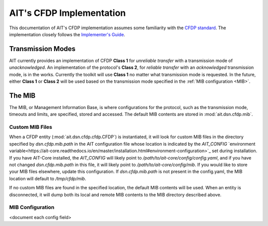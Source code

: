 AIT's CFDP Implementation
=========================

This documentation of AIT's CFDP implementation assumes some familiarity with the `CFDP standard <https://public.ccsds.org/pubs/727x0b4.pdf>`_. The implementation closely follows the `Implementer's Guide <https://public.ccsds.org/Pubs/720x2g3ec1.pdf>`_.

Transmission Modes
------------------
AIT currently provides an implementation of CFDP **Class 1** for *unreliable transfer* with a transmission mode of *unacknowledged*. An implementation of the protocol's **Class 2**, for *reliable transfer* with an *acknowledged* transmission mode, is in the works. Currently the toolkit will use **Class 1** no matter what transmission mode is requested. In the future, either **Class 1** or **Class 2** will be used based on the transmission mode specified in the :ref:`MIB configuration <MIB>`.

.. _MIB:
The MIB
--------
The MIB, or Management Information Base, is where configurations for the protocol, such as the transmission mode, timeouts and limits, are specified, stored and accessed. The default MIB contents are stored in :mod:`ait.dsn.cfdp.mib`.

Custom MIB Files
^^^^^^^^^^^^^^^^^
When a CFDP entity (:mod:`ait.dsn.cfdp.cfdp.CFDP`) is instantiated, it will look for custom MIB files in the directory specified by `dsn.cfdp.mib.path` in the AIT configuration file whose location is indicated by the `AIT_CONFIG` `environment variable<https://ait-core.readthedocs.io/en/master/installation.html#environment-configuration>`_ set during installation. If you have AIT-Core installed, the `AIT_CONFIG` will likely point to `/path/to/ait-core/config/config.yaml`, and if you have not changed `dsn.cfdp.mib.path` in this file, it will likely point to `/path/to/ait-core/config/mib`. If you would like to store your MIB files elsewhere, update this configuration. If `dsn.cfdp.mib.path` is not present in the config.yaml, the MIB location will default to `/tmp/cfdp/mib`.

If no custom MIB files are found in the specified location, the default MIB contents will be used. When an entity is disconnected, it will dump both its local and remote MIB contents to the MIB directory described above.

MIB Configuration
^^^^^^^^^^^^^^^^^

<document each config field>